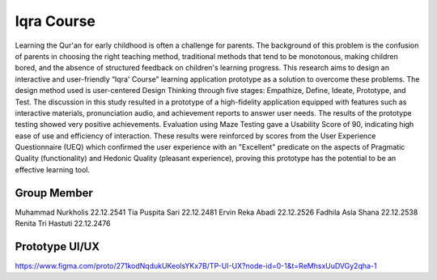 ###################
Iqra Course
###################

Learning the Qur'an for early childhood is often a challenge for parents. The background of this problem is the confusion of parents in choosing the right teaching method, traditional methods that tend to be monotonous, making children bored, and the absence of structured feedback on children's learning progress. This research aims to design an interactive and user-friendly “Iqra' Course” learning application prototype as a solution to overcome these problems. The design method used is user-centered Design Thinking through five stages: Empathize, Define, Ideate, Prototype, and Test. The discussion in this study resulted in a prototype of a high-fidelity application equipped with features such as interactive materials, pronunciation audio, and achievement reports to answer user needs. The results of the prototype testing showed very positive achievements. Evaluation using Maze Testing gave a Usability Score of 90, indicating high ease of use and efficiency of interaction. These results were reinforced by scores from the User Experience Questionnaire (UEQ) which confirmed the user experience with an "Excellent" predicate on the aspects of Pragmatic Quality (functionality) and Hedonic Quality (pleasant experience), proving this prototype has the potential to be an effective learning tool.

*******************
Group Member
*******************

Muhammad Nurkholis 22.12.2541
Tia Puspita Sari 22.12.2481
Ervin Reka Abadi 22.12.2526
Fadhila Asla Shana 22.12.2538
Renita Tri Hastuti 22.12.2476

**************************
Prototype UI/UX
**************************

https://www.figma.com/proto/271kodNqdukUKeolsYKx7B/TP-UI-UX?node-id=0-1&t=ReMhsxUuDVGy2qha-1
